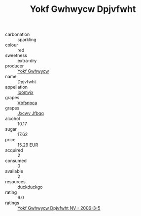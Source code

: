 :PROPERTIES:
:ID:                     b80b5339-52b6-4c0d-9c1a-c66f0085be03
:END:
#+TITLE: Yokf Gwhwycw Dpjvfwht 

- carbonation :: sparkling
- colour :: red
- sweetness :: extra-dry
- producer :: [[id:468a0585-7921-4943-9df2-1fff551780c4][Yokf Gwhwycw]]
- name :: Dpjvfwht
- appellation :: [[id:15b70af5-e968-4e98-94c5-64021e4b4fab][Ioomvjx]]
- grapes :: [[id:0ca1d5f5-629a-4d38-a115-dd3ff0f3b353][Vbfsnpca]]
- grapes :: [[id:41eb5b51-02da-40dd-bfd6-d2fb425cb2d0][Jxcwv Jfbqq]]
- alcohol :: 10.17
- sugar :: 17.62
- price :: 15.29 EUR
- acquired :: 2
- consumed :: 0
- available :: 2
- resources :: duckduckgo
- rating :: 6.0
- ratings :: [[id:c390e402-feaf-45ca-8a03-aefaf614551c][Yokf Gwhwycw Dpjvfwht NV - 2006-3-5]]


